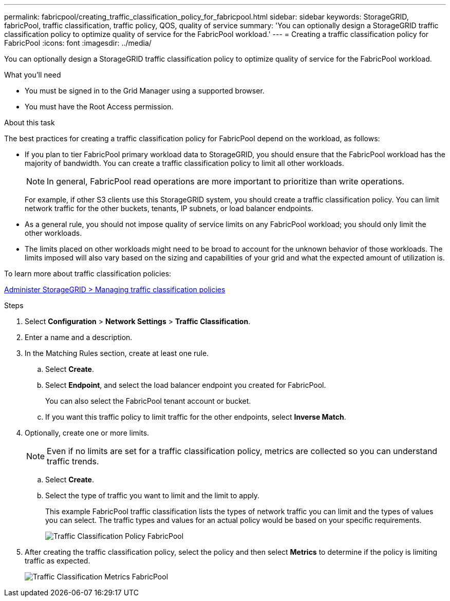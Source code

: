 ---
permalink: fabricpool/creating_traffic_classification_policy_for_fabricpool.html
sidebar: sidebar
keywords: StorageGRID, fabricPool, traffic classification, traffic policy, QOS, quality of service
summary: 'You can optionally design a StorageGRID traffic classification policy to optimize quality of service for the FabricPool workload.'
---
= Creating a traffic classification policy for FabricPool
:icons: font
:imagesdir: ../media/

[.lead]
You can optionally design a StorageGRID traffic classification policy to optimize quality of service for the FabricPool workload.

.What you'll need
* You must be signed in to the Grid Manager using a supported browser.
* You must have the Root Access permission.

.About this task
The best practices for creating a traffic classification policy for FabricPool depend on the workload, as follows:

* If you plan to tier FabricPool primary workload data to StorageGRID, you should ensure that the FabricPool workload has the majority of bandwidth. You can create a traffic classification policy to limit all other workloads.
+
NOTE: In general, FabricPool read operations are more important to prioritize than write operations.
+
For example, if other S3 clients use this StorageGRID system, you should create a traffic classification policy. You can limit network traffic for the other buckets, tenants, IP subnets, or load balancer endpoints.

* As a general rule, you should not impose quality of service limits on any FabricPool workload; you should only limit the other workloads.
* The limits placed on other workloads might need to be broad to account for the unknown behavior of those workloads. The limits imposed will also vary based on the sizing and capabilities of your grid and what the expected amount of utilization is.

To learn more about traffic classification policies:

xref:../admin/managing_traffic_classification_policies.adoc[Administer StorageGRID > Managing traffic classification policies]

.Steps
. Select *Configuration* > *Network Settings* > *Traffic Classification*.
. Enter a name and a description.
. In the Matching Rules section, create at least one rule.
 .. Select *Create*.
 .. Select *Endpoint*, and select the load balancer endpoint you created for FabricPool.
+
You can also select the FabricPool tenant account or bucket.

 .. If you want this traffic policy to limit traffic for the other endpoints, select *Inverse Match*.
. Optionally, create one or more limits.
+
NOTE: Even if no limits are set for a traffic classification policy, metrics are collected so you can understand traffic trends.

 .. Select *Create*.
 .. Select the type of traffic you want to limit and the limit to apply.
+
This example FabricPool traffic classification lists the types of network traffic you can limit and the types of values you can select. The traffic types and values for an actual policy would be based on your specific requirements.
+
image::../media/traffic_classification_policy_for_fabricpool.png[Traffic Classification Policy FabricPool]

. After creating the traffic classification policy, select the policy and then select *Metrics* to determine if the policy is limiting traffic as expected.
+
image::../media/traffic_classification_metrics_fabricpool.png[Traffic Classification Metrics FabricPool]
